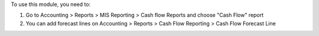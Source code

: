 To use this module, you need to:

#. Go to Accounting > Reports > MIS Reporting > Cash flow Reports and choose "Cash Flow" report
#. You can add forecast lines on Accounting > Reports > Cash Flow Reporting > Cash Flow Forecast Line
